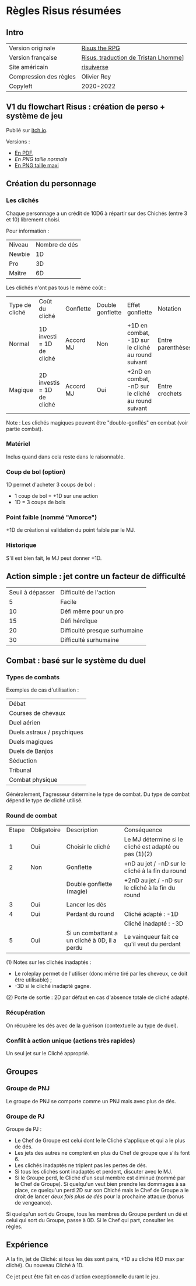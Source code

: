 * Règles Risus résumées

** Intro

| Version originale      | [[https://www.drivethrurpg.com/product/170294/Risus-The-Anything-RPG][Risus the RPG]]                        |
| Version française      | [[file:risus.fr][Risus, traduction de Tristan Lhomme]]] |
| Site américain         | [[http://www.risusiverse.com/][risuiverse]]                           |
| Compression des règles | Olivier Rey                          |
| Copyleft               | 2020-2022                            |


** V1 du flowchart Risus : création de perso + système de jeu

[[file:thumbnail-risus-flowchart.png]]

Publié sur [[https://rouboudou.itch.io/risus-flowchart][itch.io]].

Versions :

- [[file:risus-flowchart.pdf][En PDF]],
- [[risus-flowchart.png][En PNG taille normale]]
- [[file:risus-flowchart-big.png][En PNG taille maxi]]

** Création du personnage

*** Les clichés

Chaque personnage a un crédit de 10D6 à répartir sur des Chichés (entre 3 et 10) librement choisi.

Pour information :

| Niveau | Nombre de dés |
| Newbie |            1D |
| Pro    |            3D |
| Maître |            6D |

Les clichés n'ont pas tous le même coût :

| Type de cliché | Coût du cliché             | Gonflette | Double gonflette | Effet gonflette                                    | Notation          |
| Normal         | 1D investi = 1D de cliché  | Accord MJ | Non              | +1D en combat, -1D sur le cliché au round suivant  | Entre parenthèses |
| Magique        | 2D investis = 1D de cliché | Accord MJ | Oui              | +2nD en combat, -nD sur le cliché au round suivant | Entre crochets    |

Note : Les clichés magiques peuvent être "double-gonflés" en combat (voir partie combat).

*** Matériel

Inclus quand dans cela reste dans le raisonnable.

*** Coup de bol (option)

1D permet d'acheter 3 coups de bol :
- 1 coup de bol = +1D sur une action
- 1D = 3 coups de bols

*** Point faible (nommé "Amorce")

+1D de création si validation du point faible par le MJ.

*** Historique

S'il est bien fait, le MJ peut donner +1D.

** Action simple : jet contre un facteur de difficulté

| Seuil à dépasser | Difficulté de l'action        |
|                5 | Facile                        |
|               10 | Défi même pour un pro         |
|               15 | Défi héroïque                 |
|               20 | Difficulté presque surhumaine |
|               30 | Difficulté surhumaine         |


** Combat : basé sur le système du duel

*** Types de combats

Exemples de cas d'utilisation :

| Débat                      |
| Courses de chevaux         |
| Duel aérien                |
| Duels astraux / psychiques |
| Duels magiques             |
| Duels de Banjos            |
| Séduction                  |
| Tribunal                   |
| Combat physique            |

Généralement, l'agresseur détermine le type de combat. Du type de combat dépend le type de cliché utilisé.

*** Round de combat

| Etape | Obligatoire | Description                                   | Conséquence                                           |
|     1 | Oui         | Choisir le cliché                             | Le MJ détermine si le cliché est adapté ou pas (1)(2) |
|     2 | Non         | Gonflette                                     | +nD au jet / -nD sur le cliché à la fin du round      |
|       |             | Double gonflette (magie)                      | +2nD au jet / -nD sur le cliché à la fin du round     |
|     3 | Oui         | Lancer les dés                                |                                                       |
|     4 | Oui         | Perdant du round                              | Cliché adapté : -1D                                   |
|       |             |                                               | Cliché inadapté : -3D                                 |
|     5 | Oui         | Si un combattant a un cliché à 0D, il a perdu | Le vainqueur fait ce qu'il veut du perdant            |

(1) Notes sur les clichés inadaptés :
- Le roleplay permet de l'utiliser (donc même tiré par les cheveux, ce doit être utilisable) ;
- -3D si le cliché inadapté gagne.

(2) Porte de sortie : 2D par défaut en cas d'absence totale de cliché adapté.

*** Récupération

On récupère les dés avec de la guérison (contextuelle au type de duel).

*** Conflit à action unique (actions très rapides)

Un seul jet sur le Cliché approprié.

** Groupes

*** Groupe de PNJ

Le groupe de PNJ se comporte comme un PNJ mais avec plus de dés.

*** Groupe de PJ
  
Groupe de PJ :

- Le Chef de Groupe est celui dont le le Cliché s'applique et qui a le plus de dés.
- Les jets des autres ne comptent en plus du Chef de groupe que s'ils font 6.
- Les clichés inadaptés ne triplent pas les pertes de dés.
- Si tous les clichés sont inadaptés et perdent, discuter avec le MJ.
- Si le Groupe perd, le Cliché d'un seul membre est diminué (nommé par le Chef de Groupe). Si quelqu'un veut bien prendre les dommages à sa place, ce quelqu'un perd 2D sur son Chiché mais le Chef de Groupe a le droit de lancer /deux fois plus de dés/ pour la prochaine attaque (bonus de vengeance).

Si quelqu'un sort du Groupe, tous les membres du Groupe perdent un dé et celui qui sort du Groupe, passe à 0D. Si le Chef qui part, consulter les règles.

** Expérience

A la fin, jet de Cliché: si tous les dés sont pairs, +1D au cliché (6D max par cliché). Ou nouveau Cliché à 1D.

Ce jet peut être fait en cas d'action exceptionnelle durant le jeu.



